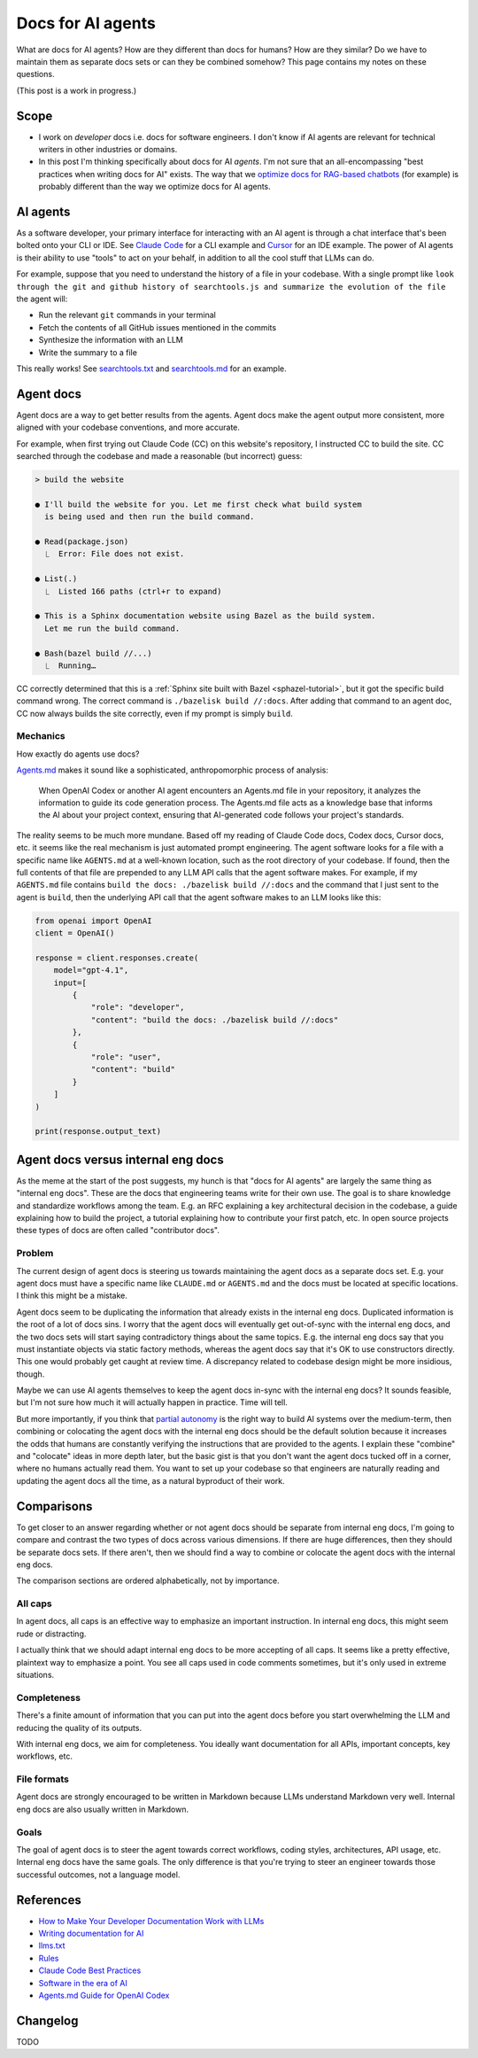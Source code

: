 .. _agents:

.. _How to Make Your Developer Documentation Work with LLMs: https://fusionauth.io/blog/llms-for-docs
.. _optimize docs for RAG-based chatbots: https://docs.kapa.ai/improving/writing-best-practices
.. _Writing documentation for AI: https://docs.kapa.ai/improving/writing-best-practices
.. _llms.txt: https://llmstxt.org
.. _Rules: https://docs.cursor.com/context/rules
.. _Claude Code Best Practices: https://www.anthropic.com/engineering/claude-code-best-practices
.. _Software in the era of AI: https://youtu.be/LCEmiRjPEtQ
.. _Agents.md Guide for OpenAI Codex: https://agentsmd.net
.. _Cursor 3-minute demo: https://youtu.be/LR04bU_yV5k
.. _Claude Code: https://docs.anthropic.com/en/docs/claude-code/overview
.. _Cursor: https://docs.cursor.com/welcome
.. _searchtools.txt: ../../_static/searchtools.txt
.. _searchtools.md: ../../_static/searchtools.md
.. _partial autonomy: https://youtu.be/LCEmiRjPEtQ?t=1289
.. _burden of proof: https://en.wikipedia.org/wiki/Burden_of_proof_(law)
.. _Agents.md: https://agentsmd.net
.. _system prompt: https://help.flintk12.com/en/articles/9025167-what-is-a-system-prompt
.. _Manage Claude's memory: https://docs.anthropic.com/en/docs/claude-code/memory
.. _Prompt iteration strategies: https://developers.google.com/machine-learning/resources/prompt-eng#prompt_iteration_strategies

==================
Docs for AI agents
==================

.. figure:: ./agents.png

What are docs for AI agents? How are they different than docs for humans?
How are they similar? Do we have to maintain them as separate docs sets
or can they be combined somehow? This page contains my notes on these
questions. 

(This post is a work in progress.)

-----
Scope
-----

* I work on *developer* docs i.e. docs for software engineers. I don't know
  if AI agents are relevant for technical writers in other industries or
  domains.

* In this post I'm thinking specifically about docs for AI *agents*. I'm not
  sure that an all-encompassing "best practices when writing docs for AI" exists.
  The way that we `optimize docs for RAG-based chatbots`_ (for example) is
  probably different than the way we optimize docs for AI agents.

.. _agents-background:

---------
AI agents
---------

As a software developer, your primary interface for interacting with an AI
agent is through a chat interface that's been bolted onto your CLI or IDE.
See `Claude Code`_ for a CLI example and `Cursor`_ for an IDE example. The
power of AI agents is their ability to use "tools" to act on your behalf, in
addition to all the cool stuff that LLMs can do.

For example, suppose that you need to understand the history of a file
in your codebase. With a single prompt like ``look through the git and
github history of searchtools.js and summarize the evolution of the file``
the agent will:

* Run the relevant ``git`` commands in your terminal
* Fetch the contents of all GitHub issues mentioned in the commits
* Synthesize the information with an LLM
* Write the summary to a file

This really works! See `searchtools.txt`_ and `searchtools.md`_ for an
example.

----------
Agent docs
----------

Agent docs are a way to get better results from the agents. Agent docs
make the agent output more consistent, more aligned with your codebase
conventions, and more accurate.

For example, when first trying out Claude Code (CC) on this website's
repository, I instructed CC to build the site. CC searched through the
codebase and made a reasonable (but incorrect) guess:

.. code-block:: text

   > build the website

   ● I'll build the website for you. Let me first check what build system
     is being used and then run the build command.

   ● Read(package.json)
     ⎿  Error: File does not exist.

   ● List(.)
     ⎿  Listed 166 paths (ctrl+r to expand)

   ● This is a Sphinx documentation website using Bazel as the build system.
     Let me run the build command.

   ● Bash(bazel build //...)
     ⎿  Running…

CC correctly determined that this is a
:ref:`Sphinx site built with Bazel <sphazel-tutorial>`, but it got the
specific build command wrong. The correct command is
``./bazelisk build //:docs``. After adding that command to an agent doc,
CC now always builds the site correctly, even if my prompt is simply
``build``.

Mechanics
=========

How exactly do agents use docs?

`Agents.md`_ makes it sound like a sophisticated, anthropomorphic process
of analysis:

  When OpenAI Codex or another AI agent encounters an Agents.md file in
  your repository, it analyzes the information to guide its code generation
  process. The Agents.md file acts as a knowledge base that informs the AI
  about your project context, ensuring that AI-generated code follows your
  project's standards.

The reality seems to be much more mundane. Based off my reading of Claude Code
docs, Codex docs, Cursor docs, etc. it seems like the real mechanism is just
automated prompt engineering. The agent software looks for a file with a
specific name like ``AGENTS.md`` at a well-known location, such as the root
directory of your codebase. If found, then the full contents of that file are
prepended to any LLM API calls that the agent software makes.
For example, if my ``AGENTS.md`` file contains ``build the docs: ./bazelisk
build //:docs`` and the command that I just sent to the agent is ``build``,
then the underlying API call that the agent software makes to an LLM looks
like this:

.. code-block:: py

   from openai import OpenAI
   client = OpenAI()

   response = client.responses.create(
       model="gpt-4.1",
       input=[
           {
               "role": "developer",
               "content": "build the docs: ./bazelisk build //:docs"
           },
           {
               "role": "user",
               "content": "build"
           }
       ]
   )

   print(response.output_text)

-----------------------------------
Agent docs versus internal eng docs
-----------------------------------

As the meme at the start of the post suggests, my hunch is that "docs for AI
agents" are largely the same thing as "internal eng docs".  These are the docs
that engineering teams write for their own use. The goal is to share knowledge
and standardize workflows among the team. E.g. an RFC explaining a key
architectural decision in the codebase, a guide explaining how to build the
project, a tutorial explaining how to contribute your first patch, etc.  In
open source projects these types of docs are often called "contributor docs".

Problem
=======

The current design of agent docs is steering us towards maintaining the agent
docs as a separate docs set. E.g. your agent docs must have a specific name
like ``CLAUDE.md`` or ``AGENTS.md`` and the docs must be located at specific
locations. I think this might be a mistake.

Agent docs seem to be duplicating the information that already exists in the
internal eng docs. Duplicated information is the root of a lot of docs sins.
I worry that the agent docs will eventually get out-of-sync with the internal
eng docs, and the two docs sets will start saying contradictory things about
the same topics. E.g. the internal eng docs say that you must instantiate
objects via static factory methods, whereas the agent docs say that it's OK
to use constructors directly. This one would probably get caught at review time.
A discrepancy related to codebase design might be more insidious, though.

Maybe we can use AI agents themselves to keep the agent docs in-sync with the
internal eng docs? It sounds feasible, but I'm not sure how much it will
actually happen in practice. Time will tell.

But more importantly, if you think that `partial autonomy`_ is the right way to
build AI systems over the medium-term, then combining or colocating the agent
docs with the internal eng docs should be the default solution because it
increases the odds that humans are constantly verifying the instructions that are
provided to the agents. I explain these "combine" and "colocate" ideas in more
depth later, but the basic gist is that you don't want the agent docs tucked off
in a corner, where no humans actually read them. You want to set up your codebase
so that engineers are naturally reading and updating the agent docs all the
time, as a natural byproduct of their work.

-----------
Comparisons
-----------

To get closer to an answer regarding whether or not agent docs should be separate
from internal eng docs, I'm going to compare and contrast the two types of docs
across various dimensions. If there are huge differences, then they should be
separate docs sets. If there aren't, then we should find a way to combine or colocate
the agent docs with the internal eng docs.

The comparison sections are ordered alphabetically, not by importance.

All caps
========

In agent docs, all caps is an effective way to emphasize an important
instruction. In internal eng docs, this might seem rude or distracting.

I actually think that we should adapt internal eng docs to be more accepting of
all caps. It seems like a pretty effective, plaintext way to emphasize a point.
You see all caps used in code comments sometimes, but it's only used in extreme
situations.

Completeness
============

There's a finite amount of information that you can put into the agent docs
before you start overwhelming the LLM and reducing the quality of its outputs.

With internal eng docs, we aim for completeness. You ideally want documentation
for all APIs, important concepts, key workflows, etc.

File formats
============

Agent docs are strongly encouraged to be written in Markdown because LLMs
understand Markdown very well. Internal eng docs are also usually written
in Markdown.

Goals
=====

The goal of agent docs is to steer the agent towards correct workflows,
coding styles, architectures, API usage, etc. Internal eng docs have the same
goals. The only difference is that you're trying to steer an engineer towards
those successful outcomes, not a language model.

.. -----
.. Ideas
.. -----
.. 
.. Combine
.. =======
.. 
.. "Combining" means that the agent docs and internal eng docs are literally one
.. and the same. 
.. 
.. Colocate
.. ========
.. 
.. "Colocating" means that the agent docs are embedded within the
.. internal eng docs and you do some automated processing to transform the content
.. into the ``AGENTS.md`` files at well-known locations. I suspect that these are
.. better approaches, because engineers will be keeping the agent docs aligned with
.. the internal eng docs as a natural byproduct of their day-to-day work.
.. 
.. 
.. Build up the agent docs programmatically
.. ========================================
.. 
.. .. Claude Code ``#`` thing is cool
.. .. Analyze the whole codebase and build up the docs for us
.. 
.. Ditch the product-branded filenames
.. ===================================

.. _agents-references:

----------
References
----------

* `How to Make Your Developer Documentation Work with LLMs`_
* `Writing documentation for AI`_
* `llms.txt`_
* `Rules`_
* `Claude Code Best Practices`_
* `Software in the era of AI`_
* `Agents.md Guide for OpenAI Codex`_

.. _agents-changelog:

---------
Changelog
---------

TODO
